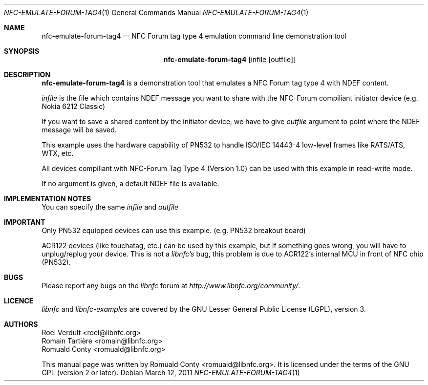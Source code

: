 .Dd March 12, 2011
.Dt NFC-EMULATE-FORUM-TAG4 1
.Os
.Sh NAME
.Nm nfc-emulate-forum-tag4
.Nd NFC Forum tag type 4 emulation command line demonstration tool
.Sh SYNOPSIS
.Nm
.Op infile Op outfile
.Sh DESCRIPTION
.Nm 
is a demonstration tool that emulates a NFC Forum tag type 4 with NDEF content.
.Pp
.Ar infile
is the file which contains NDEF message you want to share with the NFC-Forum
compiliant initiator device (e.g. Nokia 6212 Classic)
.Pp
If you want to save a shared content by the initiator device, we have to give 
.Ar outfile
argument to point where the NDEF message will be saved.
.Pp
This example uses the hardware capability of PN532 to handle ISO/IEC 14443-4
low-level frames like RATS/ATS, WTX, etc.
.Pp
All devices compiliant with NFC-Forum Tag Type 4 (Version 1.0) can be used with
this example in read-write mode.
.Pp
If no argument is given, a default NDEF file is available.
.Sh IMPLEMENTATION NOTES
You can specify the same 
.Ar infile
and 
.Ar outfile
.Sh IMPORTANT
Only PN532 equipped devices can use this example. (e.g. PN532 breakout board)
.Pp
ACR122 devices (like touchatag, etc.) can be used by this example, but if
something goes wrong, you will have to unplug/replug your device.
This is not a
.Em libnfc's
bug, this problem is due to ACR122's internal MCU in front of NFC chip (PN532).
.Sh BUGS
Please report any bugs on the
.Em libnfc
forum at
.Em http://www.libnfc.org/community/ "."
.Sh LICENCE
.Em libnfc
and
.Em libnfc-examples
are covered by the GNU Lesser General Public License (LGPL), version 3.
.Sh AUTHORS
.An Roel Verdult Aq roel@libnfc.org
.An Romain Tartière Aq romain@libnfc.org
.An Romuald Conty Aq romuald@libnfc.org
.Pp
This manual page was written by Romuald Conty <romuald@libnfc.org>.
It is licensed under the terms of the GNU GPL (version 2 or later).
